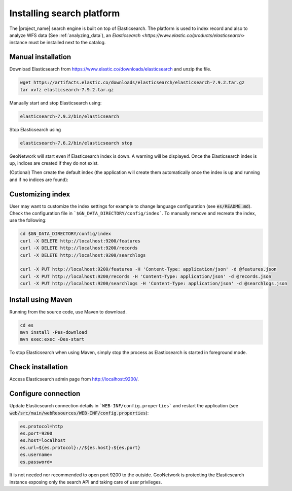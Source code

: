 .. _installing-index:

Installing search platform
##########################

The |project_name| search engine is built on top of Elasticsearch. The platform is used to index record and also to analyze WFS data (See :ref:`analyzing_data`), an
`Elasticsearch <https://www.elastic.co/products/elasticsearch>` instance must be installed next to the catalog.


Manual installation
-------------------

Download Elasticsearch from https://www.elastic.co/downloads/elasticsearch
and unzip the file.


.. code-block:: shell

    wget https://artifacts.elastic.co/downloads/elasticsearch/elasticsearch-7.9.2.tar.gz
    tar xvfz elasticsearch-7.9.2.tar.gz


Manually start and stop Elasticsearch using:

.. code-block:: shell

    elasticsearch-7.9.2/bin/elasticsearch


Stop Elasticsearch using

.. code-block:: shell

    elasticsearch-7.6.2/bin/elasticsearch stop


GeoNetwork will start even if Elasticsearch index is down. A warning will be displayed. Once the Elasticsearch index is up, indices are created if they do not exist.



(Optional) Then create the default index (the application will create them automatically once the index is up and running and if no indices are found):


Customizing index
-----------------

User may want to customize the index settings for example to change language configuration (see :code:`es/README.md`). Check the configuration file in ```$GN_DATA_DIRECTORY/config/index```. To manually remove and recreate the index, use the following:

.. code-block:: shell

    cd $GN_DATA_DIRECTORY/config/index
    curl -X DELETE http://localhost:9200/features
    curl -X DELETE http://localhost:9200/records
    curl -X DELETE http://localhost:9200/searchlogs

    curl -X PUT http://localhost:9200/features -H 'Content-Type: application/json' -d @features.json
    curl -X PUT http://localhost:9200/records -H 'Content-Type: application/json' -d @records.json
    curl -X PUT http://localhost:9200/searchlogs -H 'Content-Type: application/json' -d @searchlogs.json


Install using Maven
-------------------

Running from the source code, use Maven to download.

.. code-block:: shell

    cd es
    mvn install -Pes-download
    mvn exec:exec -Des-start

To stop Elasticsearch when using Maven, simply stop the process as Elasticsearch is started in
foreground mode.


Check installation
------------------

Access Elasticsearch admin page from http://localhost:9200/.


Configure connection
--------------------

Update Elasticsearch connection details in ```WEB-INF/config.properties``` and restart the application
(see :code:`web/src/main/webResources/WEB-INF/config.properties`):

.. code-block:: shell

    es.protocol=http
    es.port=9200
    es.host=localhost
    es.url=${es.protocol}://${es.host}:${es.port}
    es.username=
    es.password=

It is not needed nor recommended to open port 9200 to the outside. GeoNetwork is protecting the Elasticsearch instance exposing only the search API and taking care of user privileges.
